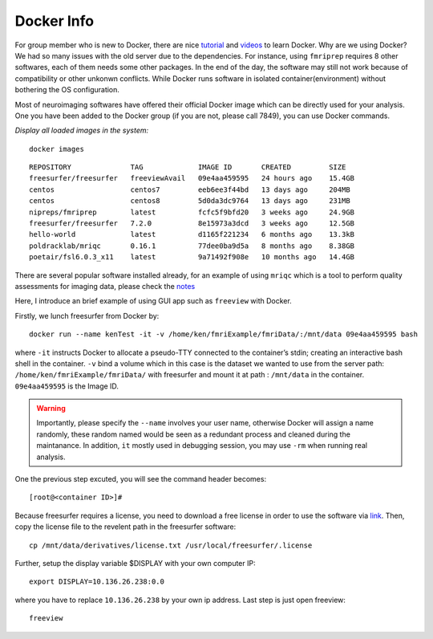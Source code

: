 Docker Info
====

For group member who is new to Docker, there are nice tutorial_ and videos_ to learn Docker. 
Why are we using Docker? We had so many issues with the old server due to the dependencies. For instance, using ``fmriprep`` requires 8 other softwares, each of them needs some other packages. In the end of the day, the software may still not work because of compatibility or other unkonwn conflicts. While Docker runs software in isolated container(environment) without bothering the OS configuration.

Most of neuroimaging softwares have offered their official Docker image which can be directly used for your analysis. One you have been added to the Docker group (if you are not, please call 7849), you can use Docker commands.

.. _tutorial: https://docker-curriculum.com/
.. _videos: https://www.youtube.com/watch?v=fqMOX6JJhGo

*Display all loaded images in the system:*

::

   docker images

::

   REPOSITORY              TAG             IMAGE ID       CREATED         SIZE
   freesurfer/freesurfer   freeviewAvail   09e4aa459595   24 hours ago    15.4GB
   centos                  centos7         eeb6ee3f44bd   13 days ago     204MB
   centos                  centos8         5d0da3dc9764   13 days ago     231MB
   nipreps/fmriprep        latest          fcfc5f9bfd20   3 weeks ago     24.9GB
   freesurfer/freesurfer   7.2.0           8e15973a3dcd   3 weeks ago     12.5GB
   hello-world             latest          d1165f221234   6 months ago    13.3kB
   poldracklab/mriqc       0.16.1          77dee0ba9d5a   8 months ago    8.38GB
   poetair/fsl6.0.3_x11    latest          9a71492f908e   10 months ago   14.4GB


There are several popular software installed already, for an example of using ``mriqc`` which is a tool to perform quality assessments for imaging data, please check the `notes <https://sarenseeley.github.io/BIDS-fmriprep-MRIQC.html#mriqc>`_


Here, I introduce an brief example of using GUI app such as ``freeview`` with Docker.


Firstly, we lunch freesurfer from Docker by: 

::

   docker run --name kenTest -it -v /home/ken/fmriExample/fmriData/:/mnt/data 09e4aa459595 bash
   
where ``-it`` instructs Docker to allocate a pseudo-TTY connected to the container’s stdin; creating an interactive bash shell in the container. ``-v`` bind a volume which in this case is the dataset we wanted to use from the server path: ``/home/ken/fmriExample/fmriData/`` with freesurfer and mount it at path : ``/mnt/data`` in the container.  ``09e4aa459595`` is the Image ID. 

.. warning::

   Importantly, please specify the ``--name`` involves your user name, otherwise Docker will assign a name randomly, these random named would be seen as a redundant process and cleaned during the maintanance. In addition, ``it`` mostly used in debugging session, you may use ``-rm`` when running real analysis.

One the previous step excuted, you will see the command header becomes: 

::

   [root@<container ID>]#
   
Because freesurfer requires a license, you need to download a free license in order to use the software via link_. Then, copy the license file to the revelent path in the freesurfer software: 

::

   cp /mnt/data/derivatives/license.txt /usr/local/freesurfer/.license
   
Further, setup the display variable $DISPLAY with your own computer IP:

::

   export DISPLAY=10.136.26.238:0.0

where you have to replace ``10.136.26.238`` by your own ip address. Last step is just open freeview:

::

   freeview

.. image:: freeview_img.png
   :width: 80pt



.. _link: https://surfer.nmr.mgh.harvard.edu/fswiki/License
   
   
